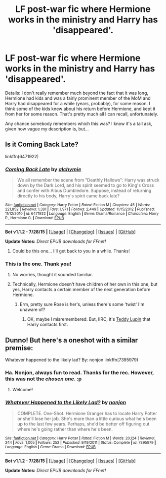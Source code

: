 #+TITLE: LF post-war fic where Hermione works in the ministry and Harry has 'disappeared'.

* LF post-war fic where Hermione works in the ministry and Harry has 'disappeared'.
:PROPERTIES:
:Author: finebalance
:Score: 3
:DateUnix: 1438203782.0
:DateShort: 2015-Jul-30
:FlairText: Request
:END:
Details: I don't really remember much beyond the fact that it was long, Hermione had kids and was a fairly prominent member of the MoM and Harry had disappeared for a while (years, probably), for some reason. I think some of the kids knew about his return before Hermione, and kept it from her for some reason. That's pretty much all I can recall, unfortunately.

Any chance somebody remembers which this was? I know it's a tall ask, given how vague my description is, but...


** Is it Coming Back Late?

linkffn(6471922)
:PROPERTIES:
:Author: Slindish
:Score: 5
:DateUnix: 1438206565.0
:DateShort: 2015-Jul-30
:END:

*** [[http://www.fanfiction.net/s/6471922/1/][*/Coming Back Late/*]] by [[https://www.fanfiction.net/u/1711497/alchymie][/alchymie/]]

#+begin_quote
  We all remember the scene from "Deathly Hallows": Harry was struck down by the Dark Lord, and his spirit seemed to go to King's Cross and confer with Albus Dumbledore. Suppose, instead of returning directly to his body, Harry's spirit came back late?
#+end_quote

^{/Site/: [[http://www.fanfiction.net/][fanfiction.net]] *|* /Category/: Harry Potter *|* /Rated/: Fiction M *|* /Chapters/: 45 *|* /Words/: 221,852 *|* /Reviews/: 1,381 *|* /Favs/: 1,971 *|* /Follows/: 2,449 *|* /Updated/: 11/15/2012 *|* /Published/: 11/12/2010 *|* /id/: 6471922 *|* /Language/: English *|* /Genre/: Drama/Romance *|* /Characters/: Harry P., Hermione G. *|* /Download/: [[http://www.p0ody-files.com/ff_to_ebook/mobile/makeEpub.php?id=6471922][EPUB]]}

--------------

*Bot v1.1.2 - 7/28/15* *|* [[[https://github.com/tusing/reddit-ffn-bot/wiki/Usage][Usage]]] | [[[https://github.com/tusing/reddit-ffn-bot/wiki/Changelog][Changelog]]] | [[[https://github.com/tusing/reddit-ffn-bot/issues/][Issues]]] | [[[https://github.com/tusing/reddit-ffn-bot/][GitHub]]]

*Update Notes:* /Direct EPUB downloads for FFnet!/
:PROPERTIES:
:Author: FanfictionBot
:Score: 3
:DateUnix: 1438206602.0
:DateShort: 2015-Jul-30
:END:

**** Could be this one... I'll get back to you in a while. Thanks!
:PROPERTIES:
:Author: finebalance
:Score: 1
:DateUnix: 1438207710.0
:DateShort: 2015-Jul-30
:END:


*** This is the one. Thank you!
:PROPERTIES:
:Author: finebalance
:Score: 1
:DateUnix: 1438248007.0
:DateShort: 2015-Jul-30
:END:

**** No worries, thought it sounded familiar.
:PROPERTIES:
:Author: Slindish
:Score: 1
:DateUnix: 1438250671.0
:DateShort: 2015-Jul-30
:END:


**** Technically, Hermione doesn't have children of her own in this one, but yes, Harry contacts a certain member of the next generation before Hermione.
:PROPERTIES:
:Author: turbinicarpus
:Score: 1
:DateUnix: 1438255102.0
:DateShort: 2015-Jul-30
:END:

***** Erm, pretty sure Rose is her's, unless there's some 'twist' I'm unaware of?
:PROPERTIES:
:Author: finebalance
:Score: 1
:DateUnix: 1438275735.0
:DateShort: 2015-Jul-30
:END:

****** OK, maybe I misremembered. But, IIRC, it's [[/spoiler][Teddy Lupin]] that Harry contacts first.
:PROPERTIES:
:Author: turbinicarpus
:Score: 2
:DateUnix: 1438293405.0
:DateShort: 2015-Jul-31
:END:


** Dunno! But here's a oneshot with a similar premise:

Whatever happened to the likely lad? By: nonjon linkffn(7395979)
:PROPERTIES:
:Score: 2
:DateUnix: 1438205326.0
:DateShort: 2015-Jul-30
:END:

*** Ha. Nonjon, always fun to read. Thanks for the rec. However, this was not the /chosen one/. :p
:PROPERTIES:
:Author: finebalance
:Score: 2
:DateUnix: 1438248055.0
:DateShort: 2015-Jul-30
:END:

**** Welcome!
:PROPERTIES:
:Score: 1
:DateUnix: 1438263021.0
:DateShort: 2015-Jul-30
:END:


*** [[http://www.fanfiction.net/s/7395979/1/][*/Whatever Happened to the Likely Lad?/*]] by [[https://www.fanfiction.net/u/649528/nonjon][/nonjon/]]

#+begin_quote
  COMPLETE. One-Shot. Hermione Granger has to locate Harry Potter or she'll lose her job. She's more than a little curious what he's been up to the last few years. Perhaps, she'd be better off figuring out where he's going rather than where he's been.
#+end_quote

^{/Site/: [[http://www.fanfiction.net/][fanfiction.net]] *|* /Category/: Harry Potter *|* /Rated/: Fiction M *|* /Words/: 20,124 *|* /Reviews/: 244 *|* /Favs/: 1,005 *|* /Follows/: 252 *|* /Published/: 9/19/2011 *|* /Status/: Complete *|* /id/: 7395979 *|* /Language/: English *|* /Genre/: Drama *|* /Download/: [[http://www.p0ody-files.com/ff_to_ebook/mobile/makeEpub.php?id=7395979][EPUB]]}

--------------

*Bot v1.1.2 - 7/28/15* *|* [[[https://github.com/tusing/reddit-ffn-bot/wiki/Usage][Usage]]] | [[[https://github.com/tusing/reddit-ffn-bot/wiki/Changelog][Changelog]]] | [[[https://github.com/tusing/reddit-ffn-bot/issues/][Issues]]] | [[[https://github.com/tusing/reddit-ffn-bot/][GitHub]]]

*Update Notes:* /Direct EPUB downloads for FFnet!/
:PROPERTIES:
:Author: FanfictionBot
:Score: 1
:DateUnix: 1438205361.0
:DateShort: 2015-Jul-30
:END:
